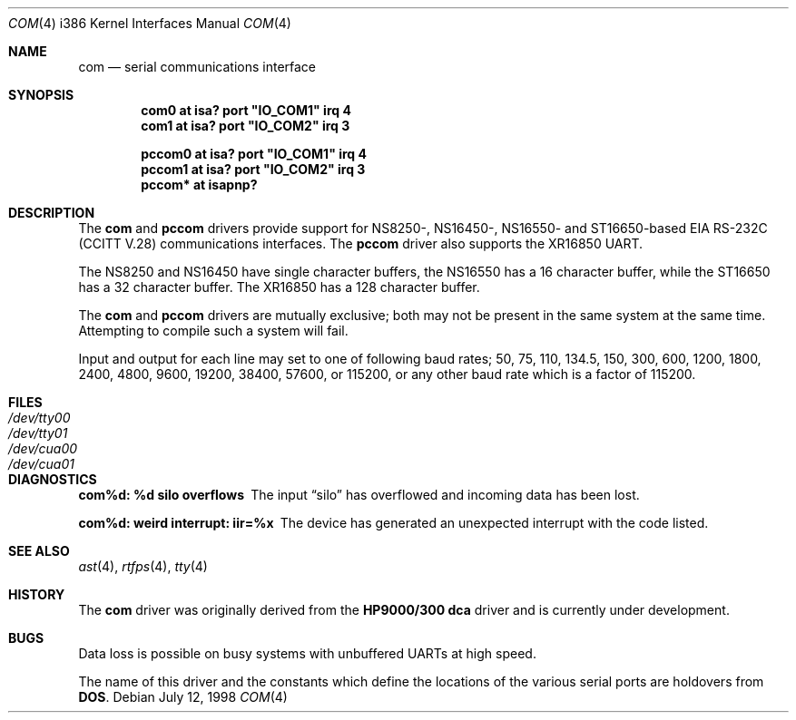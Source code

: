 .\"	$OpenBSD: src/share/man/man4/man4.i386/Attic/com.4,v 1.6 1998/07/12 09:37:54 downsj Exp $
.\"	$NetBSD: com.4,v 1.5 1996/03/16 00:07:08 thorpej Exp $
.\"
.\" Copyright (c) 1990, 1991 The Regents of the University of California.
.\" All rights reserved.
.\"
.\" This code is derived from software contributed to Berkeley by
.\" the Systems Programming Group of the University of Utah Computer
.\" Science Department.
.\" Redistribution and use in source and binary forms, with or without
.\" modification, are permitted provided that the following conditions
.\" are met:
.\" 1. Redistributions of source code must retain the above copyright
.\"    notice, this list of conditions and the following disclaimer.
.\" 2. Redistributions in binary form must reproduce the above copyright
.\"    notice, this list of conditions and the following disclaimer in the
.\"    documentation and/or other materials provided with the distribution.
.\" 3. All advertising materials mentioning features or use of this software
.\"    must display the following acknowledgement:
.\"	This product includes software developed by the University of
.\"	California, Berkeley and its contributors.
.\" 4. Neither the name of the University nor the names of its contributors
.\"    may be used to endorse or promote products derived from this software
.\"    without specific prior written permission.
.\"
.\" THIS SOFTWARE IS PROVIDED BY THE REGENTS AND CONTRIBUTORS ``AS IS'' AND
.\" ANY EXPRESS OR IMPLIED WARRANTIES, INCLUDING, BUT NOT LIMITED TO, THE
.\" IMPLIED WARRANTIES OF MERCHANTABILITY AND FITNESS FOR A PARTICULAR PURPOSE
.\" ARE DISCLAIMED.  IN NO EVENT SHALL THE REGENTS OR CONTRIBUTORS BE LIABLE
.\" FOR ANY DIRECT, INDIRECT, INCIDENTAL, SPECIAL, EXEMPLARY, OR CONSEQUENTIAL
.\" DAMAGES (INCLUDING, BUT NOT LIMITED TO, PROCUREMENT OF SUBSTITUTE GOODS
.\" OR SERVICES; LOSS OF USE, DATA, OR PROFITS; OR BUSINESS INTERRUPTION)
.\" HOWEVER CAUSED AND ON ANY THEORY OF LIABILITY, WHETHER IN CONTRACT, STRICT
.\" LIABILITY, OR TORT (INCLUDING NEGLIGENCE OR OTHERWISE) ARISING IN ANY WAY
.\" OUT OF THE USE OF THIS SOFTWARE, EVEN IF ADVISED OF THE POSSIBILITY OF
.\" SUCH DAMAGE.
.\"
.\"     from: @(#)dca.4	5.2 (Berkeley) 3/27/91
.\"
.Dd July 12, 1998
.Dt COM 4 i386
.Os
.Sh NAME
.Nm com
.Nd
serial communications interface
.Sh SYNOPSIS
.Cd "com0 at isa? port" \&"IO_COM1\&" irq 4
.Cd "com1 at isa? port" \&"IO_COM2\&" irq 3
.Pp
.Cd "pccom0 at isa? port" \&"IO_COM1\&" irq 4
.Cd "pccom1 at isa? port" \&"IO_COM2\&" irq 3
.Cd "pccom* at isapnp?"
.Sh DESCRIPTION
The
.Nm com
and
.Nm pccom
drivers provide support for NS8250-, NS16450-, NS16550- and ST16650-based
.Tn EIA
.Tn RS-232C
.Pf ( Tn CCITT
.Tn V.28 )
communications interfaces.
The
.Nm pccom
driver also supports the XR16850 UART.
.Pp
The NS8250 and NS16450 have single
character buffers, the NS16550 has a 16 character buffer, while
the ST16650 has a 32 character buffer.  The XR16850 has a 128 character
buffer.
.Pp
The
.Nm com
and
.Nm pccom
drivers are mutually exclusive; both may not be present in the same system at
the same time.  Attempting to compile such a system will fail.
.Pp
Input and output for each line may set to one of following baud rates;
50, 75, 110, 134.5, 150, 300, 600, 1200, 1800, 2400, 4800, 9600,
19200, 38400, 57600, or 115200, or any other baud rate which is a factor
of 115200.
.Sh FILES
.Bl -tag -width Pa
.It Pa /dev/tty00
.It Pa /dev/tty01
.It Pa /dev/cua00
.It Pa /dev/cua01
.El
.Sh DIAGNOSTICS
.Bl -diag
.It com%d: %d silo overflows
The input
.Dq silo
has overflowed and incoming data has been lost.
.It com%d: weird interrupt: iir=%x
The device has generated an unexpected interrupt
with the code listed.
.El
.Sh SEE ALSO
.Xr ast 4 ,
.Xr rtfps 4 ,
.Xr tty 4
.Sh HISTORY
The
.Nm
driver was originally derived from the
.Nm HP9000/300
.Nm dca
driver and is
.Ud
.Sh BUGS
Data loss is possible on busy systems with unbuffered UARTs at high speed.
.Pp
The name of this driver and the constants which define the locations
of the various serial ports are holdovers from
.Nm DOS .
